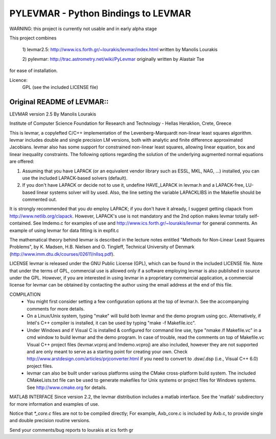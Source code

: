 ====================================
PYLEVMAR - Python Bindings to LEVMAR
====================================


WARNING: this project is currently not usable and in early alpha stage


This project combines 

    1) levmar2.5:
    http://www.ics.forth.gr/~lourakis/levmar/index.html
    written by Manolis Lourakis
    
    2) pylevmar:
    http://trac.astrometry.net/wiki/PyLevmar
    originally written by Alastair Tse
    
for ease of installation.

Licence:
    GPL (see the included LICENSE file)
    
    
    
    



Original README of LEVMAR::
-------------------------------

LEVMAR
version 2.5
By Manolis Lourakis

Institute of Computer Science
Foundation for Research and Technology - Hellas
Heraklion, Crete, Greece

This is levmar, a copylefted C/C++ implementation of the Levenberg-Marquardt non-linear
least squares algorithm. levmar includes double and single precision LM versions, both
with analytic and finite difference approximated Jacobians. levmar also has some support
for constrained non-linear least squares, allowing linear equation, box and linear
inequality constraints. The following options regarding the solution of the underlying
augmented normal equations are offered:

1) Assuming that you have LAPACK (or an equivalent vendor library such as ESSL, MKL,
   NAG, ...) installed, you can use the included LAPACK-based solvers (default).

2) If you don't have LAPACK or decide not to use it, undefine HAVE_LAPACK in levmar.h
   and a LAPACK-free, LU-based linear systems solver will by used. Also, the line
   setting the variable LAPACKLIBS in the Makefile should be commented out.

It is strongly recommended that you *do* employ LAPACK; if you don't have it already,
I suggest getting clapack from http://www.netlib.org/clapack. However, LAPACK's
use is not mandatory and the 2nd option makes levmar totally self-contained.
See lmdemo.c for examples of use and http://www.ics.forth.gr/~lourakis/levmar
for general comments. An example of using levmar for data fitting is in expfit.c

The mathematical theory behind levmar is described in the lecture notes entitled
"Methods for Non-Linear Least Squares Problems", by K. Madsen, H.B. Nielsen and O. Tingleff,
Technical University of Denmark (http://www.imm.dtu.dk/courses/02611/nllsq.pdf). 

LICENSE
levmar is released under the GNU Public License (GPL), which can be found in the included
LICENSE file. Note that under the terms of GPL, commercial use is allowed only if a software
employing levmar is also published in source under the GPL. However, if you are interested
in using levmar in a proprietary commercial application, a commercial license for levmar
can be obtained by contacting the author using the email address at the end of this file.

COMPILATION
 - You might first consider setting a few configuration options at the top of
   levmar.h. See the accompanying comments for more details.

 - On a Linux/Unix system, typing "make" will build both levmar and the demo
   program using gcc. Alternatively, if Intel's C++ compiler is installed, it
   can be used by typing "make -f Makefile.icc".

 - Under Windows and if Visual C is installed & configured for command line
   use, type "nmake /f Makefile.vc" in a cmd window to build levmar and the
   demo program. In case of trouble, read the comments on top of Makefile.vc
   Visual C++ project files (levmar.vcproj and lmdemo.vcproj) are also included,
   however they are not supported and are only meant to serve as a starting point
   for creating your own. Check http://www.arstdesign.com/articles/prjconverter.html
   if you need to convert to .dsw/.dsp (i.e., Visual C++ 6.0) project files.

 - levmar can also be built under various platforms using the CMake cross-platform
   build system. The included CMakeLists.txt file can be used to generate makefiles
   for Unix systems or project files for Windows systems. See http://www.cmake.org
   for details.

MATLAB INTERFACE
Since version 2.2, the levmar distribution includes a matlab interface.
See the 'matlab' subdirectory for more information and examples of use.

Notice that `*_core.c` files are not to be compiled directly; For example,
Axb_core.c is included by Axb.c, to provide single and double precision
routine versions.


Send your comments/bug reports to lourakis at ics forth gr

    

    
    
    
